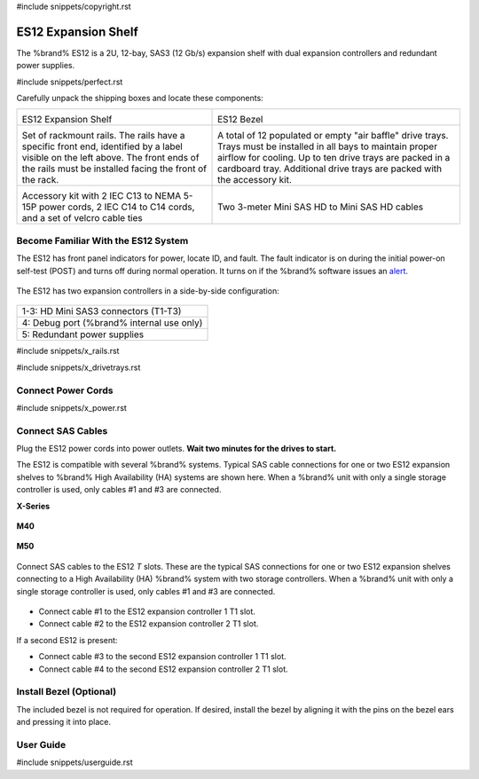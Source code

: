 #include snippets/copyright.rst

.. index:: ES12 Expansion Shelf

.. _ES12 Expansion Shelf:

ES12 Expansion Shelf
--------------------

The %brand% ES12 is a 2U, 12-bay, SAS3 (12 Gb/s) expansion shelf with
dual expansion controllers and redundant power supplies.


#include snippets/perfect.rst


.. index:: ES12 Expansion Shelf Contents

Carefully unpack the shipping boxes and locate these components:

.. tabularcolumns:: |>{\RaggedRight}p{\dimexpr 0.5\linewidth-2\tabcolsep}
                    |>{\RaggedRight}p{\dimexpr 0.5\linewidth-2\tabcolsep}|

.. table::
   :class: longtable

   +--------------------------------------------+-----------------------------------------------+
   | .. image:: images/tn_x.png                 | .. image:: images/tn_es12_bezel.png           |
   |                                            |                                               |
   | ES12 Expansion Shelf                       | ES12 Bezel                                    |
   +--------------------------------------------+-----------------------------------------------+
   | .. image:: images/tn_x_rails.png           | .. image:: images/tn_x_drivetrays.png         |
   |                                            |    :width: 90%                                |
   | Set of rackmount rails. The rails have a   |                                               |
   | specific front end, identified by a label  | A total of 12 populated or empty "air baffle" |
   | visible on the left above. The front ends  | drive trays. Trays must be installed in all   |
   | of the rails must be installed facing the  | bays to maintain proper airflow for cooling.  |
   | front of the rack.                         | Up to ten drive trays are packed in a         |
   |                                            | cardboard tray. Additional drive trays are    |
   |                                            | packed with the accessory kit.                |
   +--------------------------------------------+-----------------------------------------------+
   | .. image:: images/tn_x_acckit.png          | .. image:: images/tn_sascables_minihd.png     |
   |    :width: 80%                             |    :width: 40%                                |
   |                                            |                                               |
   | Accessory kit with 2 IEC C13 to NEMA 5-15P | Two 3-meter Mini SAS HD to Mini SAS HD        |
   | power cords, 2 IEC C14 to C14 cords, and a | cables                                        |
   | set of velcro cable ties                   |                                               |
   +--------------------------------------------+-----------------------------------------------+


.. raw:: latex

   \newpage


.. index:: Become Familiar with the ES12 System
.. _ES12 Become Familiar with the System:

Become Familiar With the ES12 System
~~~~~~~~~~~~~~~~~~~~~~~~~~~~~~~~~~~~

The ES12 has front panel indicators for power, locate ID, and fault.
The fault indicator is on during the initial power-on self-test (POST)
and turns off during normal operation. It turns on if the %brand%
software issues an
`alert <%docurl%/%brandlower%/tn_options.html#alert>`__.


.. _es12_indicators:
.. figure:: images/tn_x_indicators.png
   :width: 65%


.. raw:: latex

   \newpage


The ES12 has two expansion controllers in a side-by-side
configuration:


.. _es12_back:

.. figure:: images/tn_es12_back.png
   :width: 100%


.. tabularcolumns:: |>{\RaggedRight}p{\dimexpr 0.5\linewidth-2\tabcolsep}|

.. table::
   :class: longtable

   +-----------------------------------------------------+
   | 1-3: HD Mini SAS3 connectors (T1-T3)                |
   +-----------------------------------------------------+
   | 4: Debug port (%brand% internal use only)           |
   +-----------------------------------------------------+
   | 5: Redundant power supplies                         |
   +-----------------------------------------------------+


.. raw:: latex

   \newpage


#include snippets/x_rails.rst


.. raw:: latex

   \newpage


#include snippets/x_drivetrays.rst


.. raw:: latex

   \newpage


Connect Power Cords
~~~~~~~~~~~~~~~~~~~

#include snippets/x_power.rst


.. raw:: latex

   \newpage


Connect SAS Cables
~~~~~~~~~~~~~~~~~~

Plug the ES12 power cords into power outlets.
**Wait two minutes for the drives to start.**

The ES12 is compatible with several %brand% systems. Typical SAS cable
connections for one or two ES12 expansion shelves to %brand% High
Availability (HA) systems are shown here. When a %brand% unit with
only a single storage controller is used, only cables #1 and
#3 are connected.

**X-Series**

.. _es60_xseries_sasconnect:
.. figure:: images/tn_x_sas_wiring.png
   :width: 100%


.. raw:: latex

   \newpage


**M40**

.. _es60_m40_sasconnect:
.. figure:: images/tn_m40_sas_wiring.png
   :width: 100%


.. raw:: latex

   \newpage


**M50**

.. _es60_m50_sasconnect:
.. figure:: images/tn_m50_sas_wiring.png
   :width: 100%


.. raw:: latex

   \newpage


Connect SAS cables to the ES12 *T* slots. These are the typical SAS
connections for one or two ES12 expansion shelves connecting to a High
Availability (HA) %brand% system with two storage controllers. When a
%brand% unit with only a single storage controller is used, only
cables #1 and #3 are connected.


.. _es12_sasconnect:
.. figure:: images/tn_es12_sas_connections.png
   :width: 100%


* Connect cable #1 to the ES12 expansion controller 1 T1 slot.

* Connect cable #2 to the ES12 expansion controller 2 T1 slot.

If a second ES12 is present:

* Connect cable #3 to the second ES12 expansion controller 1 T1
  slot.

* Connect cable #4 to the second ES12 expansion controller 2 T1
  slot.


.. raw:: latex

   \newpage


Install Bezel (Optional)
~~~~~~~~~~~~~~~~~~~~~~~~

The included bezel is not required for operation. If desired, install
the bezel by aligning it with the pins on the bezel ears and pressing
it into place.


.. _User Guide:

User Guide
~~~~~~~~~~

#include snippets/userguide.rst
